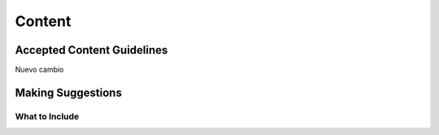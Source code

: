 Content
=======

Accepted Content Guidelines
+++++++++++++++++++++++++++
Nuevo cambio

Making Suggestions
++++++++++++++++++

What to Include
~~~~~~~~~~~~~~~
